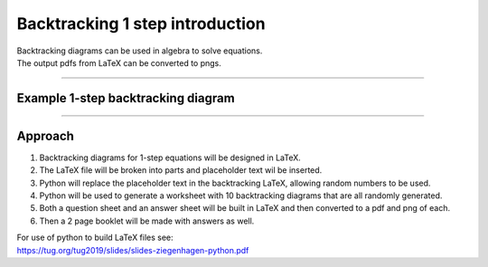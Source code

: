 ====================================================
Backtracking 1 step introduction
====================================================

| Backtracking diagrams can be used in algebra to solve equations.
| The output pdfs from LaTeX can be converted to pngs. 

----

Example 1-step backtracking diagram
-------------------------------------

.. grid:: 2
   :gutter: 0
   :margin: 0
   :padding: 0

   .. grid-item-card::  

      question
      ^^^
      :download:`png<manual/backtrack_1step_mq.png>`
      :download:`pdf<manual/backtrack_1step_mq.pdf>`
      :download:`tex<manual/backtrack_1step_mq.tex>`


      .. figure:: manual/backtrack_1step_mq.png
         :width: 300
         :alt: backtrack_1step_q
         :figclass: align-center

   .. grid-item-card::  
      
      answer
      ^^^
      :download:`png<manual/backtrack_1step_mans.png>`
      :download:`pdf<manual/backtrack_1step_mans.pdf>`
      :download:`tex<manual/backtrack_1step_mans.tex>`

      .. figure:: manual/backtrack_1step_mans.png
         :width: 300
         :alt: backtrack_1step_ans
         :figclass: align-center
    
----

Approach
----------

#. Backtracking diagrams for 1-step equations will be designed in LaTeX.
#. The LaTeX file will be broken into parts and placeholder text wil be inserted.
#. Python will replace the placeholder text in the backtracking LaTeX, allowing random numbers to be used.
#. Python will be used to generate a worksheet with 10 backtracking diagrams that are all randomly generated.
#. Both a question sheet and an answer sheet will be built in LaTeX and then converted to a pdf and png of each.
#. Then a 2 page booklet will be made with answers as well.

| For use of python to build LaTeX files see:
| https://tug.org/tug2019/slides/slides-ziegenhagen-python.pdf

